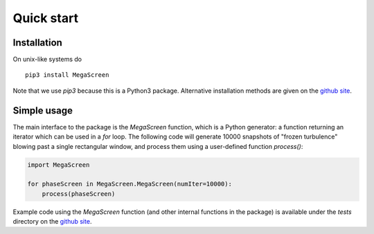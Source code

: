 =============
 Quick start
=============
Installation
^^^^^^^^^^^^

On unix-like systems do

::

    pip3 install MegaScreen

Note that we use `pip3` because this is a Python3 package. Alternative installation methods are given on the `github site`_.
    
Simple usage
^^^^^^^^^^^^


The main interface to the package is the `MegaScreen` function, which is a Python generator: a function returning an iterator which can be used in a `for` loop. The following code will generate 10000 snapshots of "frozen turbulence" blowing past a single rectangular window, and process them using a user-defined function `process()`:

.. code:: python

    import MegaScreen
    
    for phaseScreen in MegaScreen.MegaScreen(numIter=10000):
	process(phaseScreen)



Example code using the `MegaScreen` function (and other internal functions in the package) is available under the `tests` directory on the `github site`_.

.. _`github site`: https://github.com/dbuscher/megascreen

